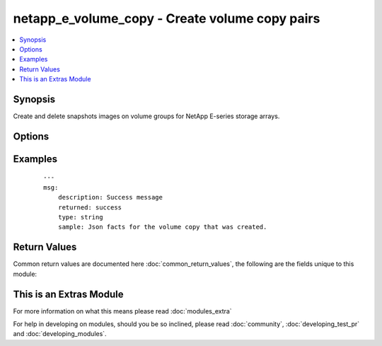 .. _netapp_e_volume_copy:


netapp_e_volume_copy - Create volume copy pairs
+++++++++++++++++++++++++++++++++++++++++++++++

.. versionadded:: 2.2


.. contents::
   :local:
   :depth: 1


Synopsis
--------

Create and delete snapshots images on volume groups for NetApp E-series storage arrays.




Options
-------

.. raw:: html

    <table border=1 cellpadding=4>
    <tr>
    <th class="head">parameter</th>
    <th class="head">required</th>
    <th class="head">default</th>
    <th class="head">choices</th>
    <th class="head">comments</th>
    </tr>
            <tr>
    <td>api_password<br/><div style="font-size: small;"></div></td>
    <td>yes</td>
    <td></td>
        <td><ul></ul></td>
        <td><div>The password to authenticate with the SANtricity WebServices Proxy or embedded REST API.</div></td></tr>
            <tr>
    <td>api_url<br/><div style="font-size: small;"></div></td>
    <td>yes</td>
    <td></td>
        <td><ul></ul></td>
        <td><div>The url to the SANtricity WebServices Proxy or embedded REST API.</div></td></tr>
            <tr>
    <td>api_username<br/><div style="font-size: small;"></div></td>
    <td>yes</td>
    <td></td>
        <td><ul></ul></td>
        <td><div>The username to authenticate with the SANtricity WebServices Proxy or embedded REST API.</div></td></tr>
            <tr>
    <td>create_copy_pair_if_does_not_exist<br/><div style="font-size: small;"></div></td>
    <td>no</td>
    <td>True</td>
        <td><ul><li>True</li><li>False</li></ul></td>
        <td><div>Defines if a copy pair will be created if it does not exist.</div><div>If set to True destination_volume_id and source_volume_id are required.</div></td></tr>
            <tr>
    <td>destination_volume_id<br/><div style="font-size: small;"></div></td>
    <td>no</td>
    <td></td>
        <td><ul></ul></td>
        <td><div>The the id of the volume copy destination.</div><div>If used, must be paired with source_volume_id</div><div>Mutually exclusive with volume_copy_pair_id, and search_volume_id</div></td></tr>
            <tr>
    <td>search_volume_id<br/><div style="font-size: small;"></div></td>
    <td>no</td>
    <td></td>
        <td><ul></ul></td>
        <td><div>Searches for all valid potential target and source volumes that could be used in a copy_pair</div><div>Mutually exclusive with volume_copy_pair_id, destination_volume_id and source_volume_id</div></td></tr>
            <tr>
    <td>source_volume_id<br/><div style="font-size: small;"></div></td>
    <td>no</td>
    <td></td>
        <td><ul></ul></td>
        <td><div>The the id of the volume copy source.</div><div>If used, must be paired with destination_volume_id</div><div>Mutually exclusive with volume_copy_pair_id, and search_volume_id</div></td></tr>
            <tr>
    <td>start_stop_copy<br/><div style="font-size: small;"></div></td>
    <td>no</td>
    <td></td>
        <td><ul></ul></td>
        <td><div>starts a re-copy or stops a copy in progress</div><div>Note: If you stop the initial file copy before it it done the copy pair will be destroyed</div><div>Requires volume_copy_pair_id</div></td></tr>
            <tr>
    <td>state<br/><div style="font-size: small;"></div></td>
    <td>yes</td>
    <td></td>
        <td><ul><li>present</li><li>absent</li></ul></td>
        <td><div>Whether the specified volume copy pair should exist or not.</div></td></tr>
            <tr>
    <td>validate_certs<br/><div style="font-size: small;"></div></td>
    <td>no</td>
    <td>True</td>
        <td><ul></ul></td>
        <td><div>Should https certificates be validated?</div></td></tr>
            <tr>
    <td>volume_copy_pair_id<br/><div style="font-size: small;"></div></td>
    <td>no</td>
    <td></td>
        <td><ul></ul></td>
        <td><div>The the id of a given volume copy pair</div><div>Mutually exclusive with destination_volume_id, source_volume_id, and search_volume_id</div><div>Can use to delete or check presence of volume pairs</div><div>Must specify this or (destination_volume_id and source_volume_id)</div></td></tr>
        </table>
    </br>



Examples
--------

 ::

    ---
    msg:
        description: Success message
        returned: success
        type: string
        sample: Json facts for the volume copy that was created.

Return Values
-------------

Common return values are documented here :doc:`common_return_values`, the following are the fields unique to this module:

.. raw:: html

    <table border=1 cellpadding=4>
    <tr>
    <th class="head">name</th>
    <th class="head">description</th>
    <th class="head">returned</th>
    <th class="head">type</th>
    <th class="head">sample</th>
    </tr>

        <tr>
        <td> msg </td>
        <td> Success message </td>
        <td align=center> success </td>
        <td align=center> string </td>
        <td align=center> Created Volume Copy Pair with ID </td>
    </tr>
        
    </table>
    </br></br>



    
This is an Extras Module
------------------------

For more information on what this means please read :doc:`modules_extra`

    
For help in developing on modules, should you be so inclined, please read :doc:`community`, :doc:`developing_test_pr` and :doc:`developing_modules`.

